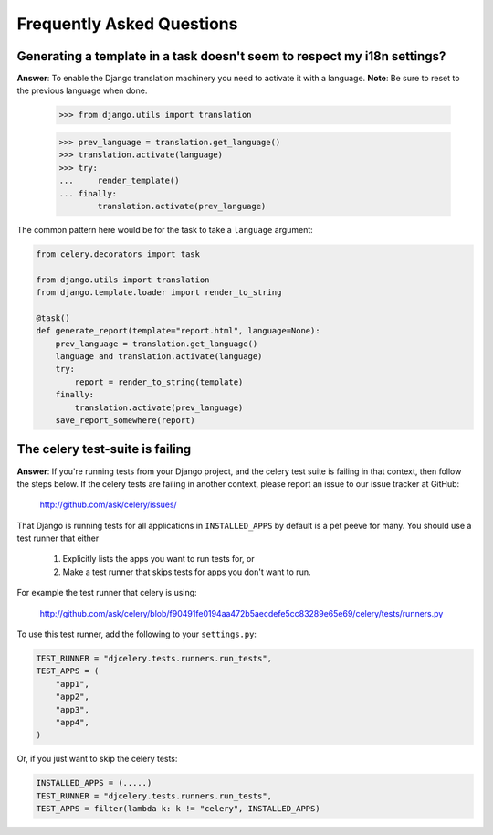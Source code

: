 ============================
 Frequently Asked Questions
============================

Generating a template in a task doesn't seem to respect my i18n settings?
-------------------------------------------------------------------------

**Answer**: To enable the Django translation machinery you need to activate
it with a language. **Note**: Be sure to reset to the previous language when
done.

    >>> from django.utils import translation

    >>> prev_language = translation.get_language()
    >>> translation.activate(language)
    >>> try:
    ...     render_template()
    ... finally:
            translation.activate(prev_language)

The common pattern here would be for the task to take a ``language``
argument:

.. code-block:: python

    from celery.decorators import task

    from django.utils import translation
    from django.template.loader import render_to_string

    @task()
    def generate_report(template="report.html", language=None):
        prev_language = translation.get_language()
        language and translation.activate(language)
        try:
            report = render_to_string(template)
        finally:
            translation.activate(prev_language)
        save_report_somewhere(report)

The celery test-suite is failing
--------------------------------

**Answer**: If you're running tests from your Django project, and the celery
test suite is failing in that context, then follow the steps below. If the
celery tests are failing in another context, please report an issue to our
issue tracker at GitHub:

    http://github.com/ask/celery/issues/

That Django is running tests for all applications in ``INSTALLED_APPS``
by default is a pet peeve for many. You should use a test runner that either

    1) Explicitly lists the apps you want to run tests for, or

    2) Make a test runner that skips tests for apps you don't want to run.

For example the test runner that celery is using:

    http://github.com/ask/celery/blob/f90491fe0194aa472b5aecdefe5cc83289e65e69/celery/tests/runners.py

To use this test runner, add the following to your ``settings.py``:

.. code-block:: python

    TEST_RUNNER = "djcelery.tests.runners.run_tests",
    TEST_APPS = (
        "app1",
        "app2",
        "app3",
        "app4",
    )

Or, if you just want to skip the celery tests:

.. code-block:: python

    INSTALLED_APPS = (.....)
    TEST_RUNNER = "djcelery.tests.runners.run_tests",
    TEST_APPS = filter(lambda k: k != "celery", INSTALLED_APPS)

